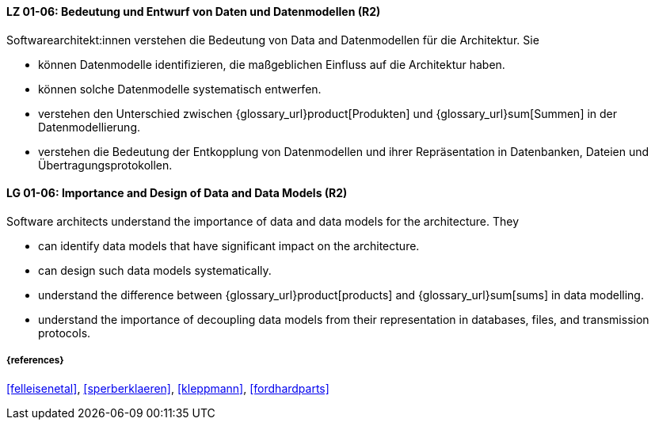
// tag::DE[]
[[LG-01-06]]
==== LZ 01-06: Bedeutung und Entwurf von Daten und Datenmodellen (R2)

Softwarearchitekt:innen verstehen die Bedeutung von Data and Datenmodellen für die Architektur.  
Sie

* können Datenmodelle identifizieren, die maßgeblichen Einfluss auf die Architektur haben. 
* können solche Datenmodelle systematisch entwerfen. 
* verstehen den Unterschied zwischen {glossary_url}product[Produkten] und {glossary_url}sum[Summen] in der Datenmodellierung.
* verstehen die Bedeutung der Entkopplung von Datenmodellen und ihrer Repräsentation in Datenbanken, Dateien und Übertragungsprotokollen. 


// end::DE[]

// tag::EN[]
[[LG-01-06]]
==== LG 01-06: Importance and Design of Data and Data Models (R2)

Software architects understand the importance of data and data models for the architecture.  
They

* can identify data models that have significant impact on the  architecture. 
* can design such data models systematically. 
* understand the difference between {glossary_url}product[products] and {glossary_url}sum[sums] in data modelling.
* understand the importance of decoupling data models from their representation in databases, files, and transmission protocols.


// end::EN[]

===== {references}
<<felleisenetal>>, <<sperberklaeren>>, <<kleppmann>>, <<fordhardparts>>
